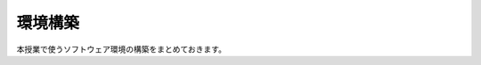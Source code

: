 .. _environements-index:

=========================
環境構築
=========================

本授業で使うソフトウェア環境の構築をまとめておきます。
